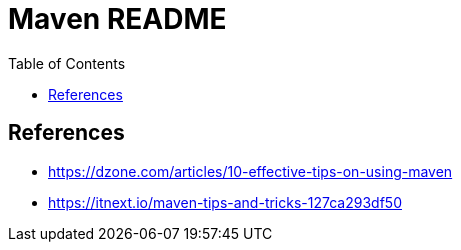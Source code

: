 = Maven README
:toc: left
:experimental:

++++
<script src="https://darshandsoni.com/asciidoctor-skins/switcher.js" type="text/javascript"></script>
++++

== References

* https://dzone.com/articles/10-effective-tips-on-using-maven
* https://itnext.io/maven-tips-and-tricks-127ca293df50
